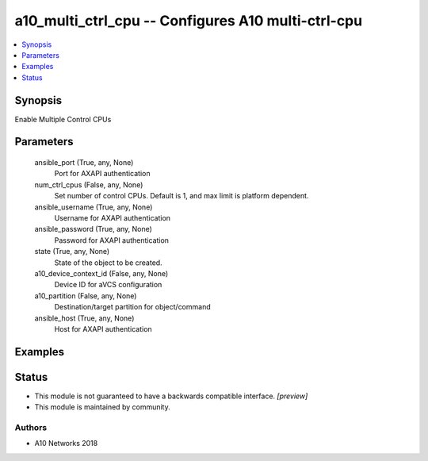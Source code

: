 .. _a10_multi_ctrl_cpu_module:


a10_multi_ctrl_cpu -- Configures A10 multi-ctrl-cpu
===================================================

.. contents::
   :local:
   :depth: 1


Synopsis
--------

Enable Multiple Control CPUs






Parameters
----------

  ansible_port (True, any, None)
    Port for AXAPI authentication


  num_ctrl_cpus (False, any, None)
    Set number of control CPUs. Default is 1, and max limit is platform dependent.


  ansible_username (True, any, None)
    Username for AXAPI authentication


  ansible_password (True, any, None)
    Password for AXAPI authentication


  state (True, any, None)
    State of the object to be created.


  a10_device_context_id (False, any, None)
    Device ID for aVCS configuration


  a10_partition (False, any, None)
    Destination/target partition for object/command


  ansible_host (True, any, None)
    Host for AXAPI authentication









Examples
--------

.. code-block:: yaml+jinja

    





Status
------




- This module is not guaranteed to have a backwards compatible interface. *[preview]*


- This module is maintained by community.



Authors
~~~~~~~

- A10 Networks 2018

